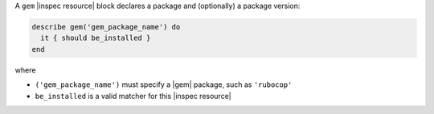 .. The contents of this file may be included in multiple topics (using the includes directive).
.. The contents of this file should be modified in a way that preserves its ability to appear in multiple topics.

A ``gem`` |inspec resource| block declares a package and (optionally) a package version:

.. code-block:: ruby

   describe gem('gem_package_name') do
     it { should be_installed }
   end

where

* ``('gem_package_name')`` must specify a |gem| package, such as ``'rubocop'``
* ``be_installed`` is a valid matcher for this |inspec resource|
